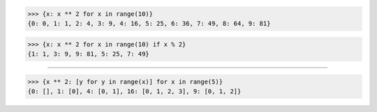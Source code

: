 >>> {x: x ** 2 for x in range(10)}
{0: 0, 1: 1, 2: 4, 3: 9, 4: 16, 5: 25, 6: 36, 7: 49, 8: 64, 9: 81}

>>> {x: x ** 2 for x in range(10) if x % 2}
{1: 1, 3: 9, 9: 81, 5: 25, 7: 49}

------------------------------------------------------------------------------

>>> {x ** 2: [y for y in range(x)] for x in range(5)}
{0: [], 1: [0], 4: [0, 1], 16: [0, 1, 2, 3], 9: [0, 1, 2]}

